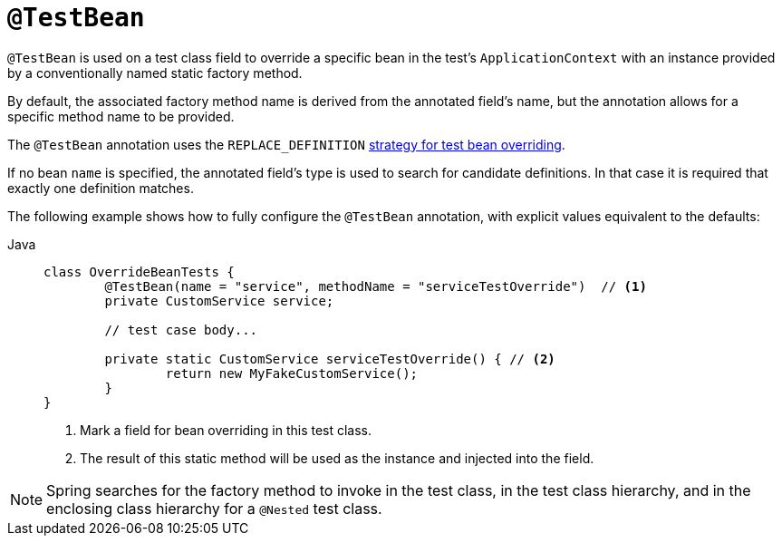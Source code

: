 [[spring-testing-annotation-beanoverriding-testbean]]
= `@TestBean`

`@TestBean` is used on a test class field to override a specific bean in the test's
`ApplicationContext` with an instance provided by a conventionally named static factory
method.

By default, the associated factory method name is derived from the annotated field's name,
but the annotation allows for a specific method name to be provided.

The `@TestBean` annotation uses the `REPLACE_DEFINITION`
xref:testing/testcontext-framework/bean-overriding.adoc#testcontext-bean-overriding-custom[strategy for test bean overriding].

If no bean `name` is specified, the annotated field's type is used to search for candidate
definitions. In that case it is required that exactly one definition matches.

The following example shows how to fully configure the `@TestBean` annotation, with
explicit values equivalent to the defaults:

[tabs]
======
Java::
+
[source,java,indent=0,subs="verbatim,quotes",role="primary"]
----
	class OverrideBeanTests {
		@TestBean(name = "service", methodName = "serviceTestOverride")  // <1>
		private CustomService service;

		// test case body...

		private static CustomService serviceTestOverride() { // <2>
			return new MyFakeCustomService();
		}
	}
----
<1> Mark a field for bean overriding in this test class.
<2> The result of this static method will be used as the instance and injected into the field.
======

NOTE: Spring searches for the factory method to invoke in the test class, in the test
class hierarchy, and in the enclosing class hierarchy for a `@Nested` test class.
